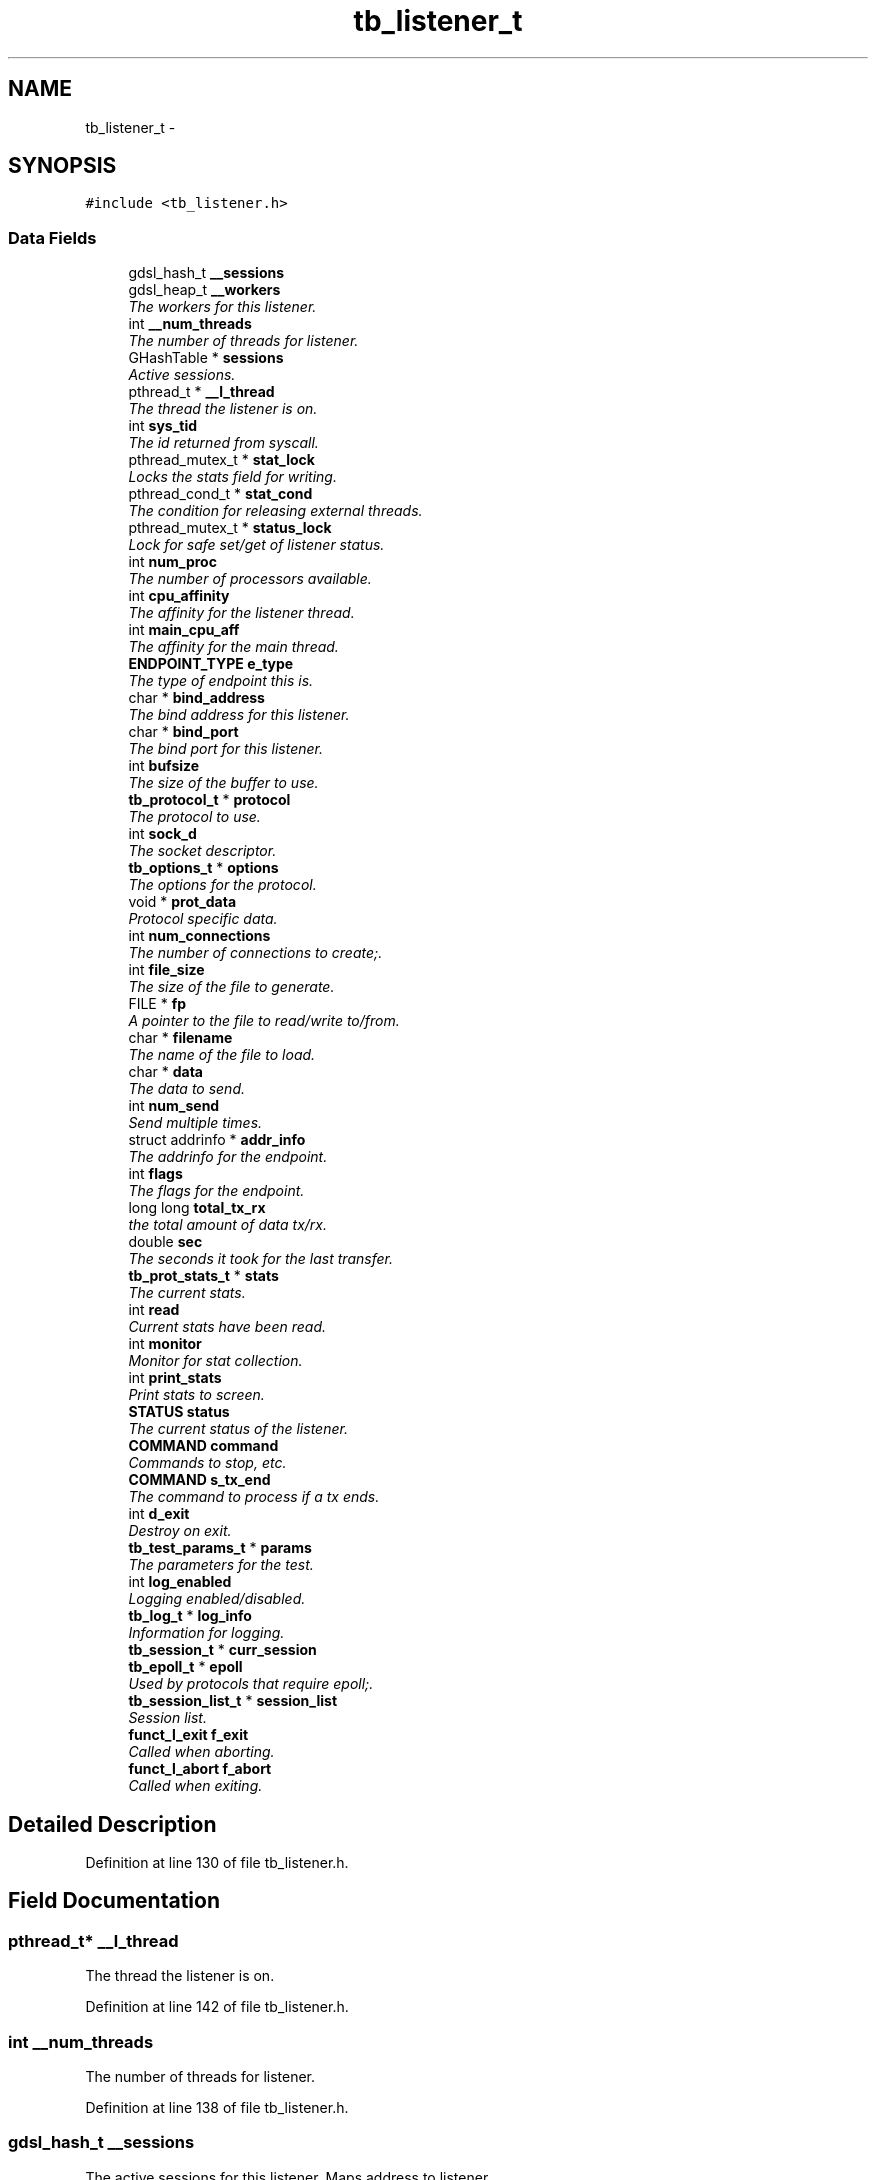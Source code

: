 .TH "tb_listener_t" 3 "Mon Feb 10 2014" "Version 0.2" "TestBed" \" -*- nroff -*-
.ad l
.nh
.SH NAME
tb_listener_t \- 
.SH SYNOPSIS
.br
.PP
.PP
\fC#include <tb_listener\&.h>\fP
.SS "Data Fields"

.in +1c
.ti -1c
.RI "gdsl_hash_t \fB__sessions\fP"
.br
.ti -1c
.RI "gdsl_heap_t \fB__workers\fP"
.br
.RI "\fIThe workers for this listener\&. \fP"
.ti -1c
.RI "int \fB__num_threads\fP"
.br
.RI "\fIThe number of threads for listener\&. \fP"
.ti -1c
.RI "GHashTable * \fBsessions\fP"
.br
.RI "\fIActive sessions\&. \fP"
.ti -1c
.RI "pthread_t * \fB__l_thread\fP"
.br
.RI "\fIThe thread the listener is on\&. \fP"
.ti -1c
.RI "int \fBsys_tid\fP"
.br
.RI "\fIThe id returned from syscall\&. \fP"
.ti -1c
.RI "pthread_mutex_t * \fBstat_lock\fP"
.br
.RI "\fILocks the stats field for writing\&. \fP"
.ti -1c
.RI "pthread_cond_t * \fBstat_cond\fP"
.br
.RI "\fIThe condition for releasing external threads\&. \fP"
.ti -1c
.RI "pthread_mutex_t * \fBstatus_lock\fP"
.br
.RI "\fILock for safe set/get of listener status\&. \fP"
.ti -1c
.RI "int \fBnum_proc\fP"
.br
.RI "\fIThe number of processors available\&. \fP"
.ti -1c
.RI "int \fBcpu_affinity\fP"
.br
.RI "\fIThe affinity for the listener thread\&. \fP"
.ti -1c
.RI "int \fBmain_cpu_aff\fP"
.br
.RI "\fIThe affinity for the main thread\&. \fP"
.ti -1c
.RI "\fBENDPOINT_TYPE\fP \fBe_type\fP"
.br
.RI "\fIThe type of endpoint this is\&. \fP"
.ti -1c
.RI "char * \fBbind_address\fP"
.br
.RI "\fIThe bind address for this listener\&. \fP"
.ti -1c
.RI "char * \fBbind_port\fP"
.br
.RI "\fIThe bind port for this listener\&. \fP"
.ti -1c
.RI "int \fBbufsize\fP"
.br
.RI "\fIThe size of the buffer to use\&. \fP"
.ti -1c
.RI "\fBtb_protocol_t\fP * \fBprotocol\fP"
.br
.RI "\fIThe protocol to use\&. \fP"
.ti -1c
.RI "int \fBsock_d\fP"
.br
.RI "\fIThe socket descriptor\&. \fP"
.ti -1c
.RI "\fBtb_options_t\fP * \fBoptions\fP"
.br
.RI "\fIThe options for the protocol\&. \fP"
.ti -1c
.RI "void * \fBprot_data\fP"
.br
.RI "\fIProtocol specific data\&. \fP"
.ti -1c
.RI "int \fBnum_connections\fP"
.br
.RI "\fIThe number of connections to create;\&. \fP"
.ti -1c
.RI "int \fBfile_size\fP"
.br
.RI "\fIThe size of the file to generate\&. \fP"
.ti -1c
.RI "FILE * \fBfp\fP"
.br
.RI "\fIA pointer to the file to read/write to/from\&. \fP"
.ti -1c
.RI "char * \fBfilename\fP"
.br
.RI "\fIThe name of the file to load\&. \fP"
.ti -1c
.RI "char * \fBdata\fP"
.br
.RI "\fIThe data to send\&. \fP"
.ti -1c
.RI "int \fBnum_send\fP"
.br
.RI "\fISend multiple times\&. \fP"
.ti -1c
.RI "struct addrinfo * \fBaddr_info\fP"
.br
.RI "\fIThe addrinfo for the endpoint\&. \fP"
.ti -1c
.RI "int \fBflags\fP"
.br
.RI "\fIThe flags for the endpoint\&. \fP"
.ti -1c
.RI "long long \fBtotal_tx_rx\fP"
.br
.RI "\fIthe total amount of data tx/rx\&. \fP"
.ti -1c
.RI "double \fBsec\fP"
.br
.RI "\fIThe seconds it took for the last transfer\&. \fP"
.ti -1c
.RI "\fBtb_prot_stats_t\fP * \fBstats\fP"
.br
.RI "\fIThe current stats\&. \fP"
.ti -1c
.RI "int \fBread\fP"
.br
.RI "\fICurrent stats have been read\&. \fP"
.ti -1c
.RI "int \fBmonitor\fP"
.br
.RI "\fIMonitor for stat collection\&. \fP"
.ti -1c
.RI "int \fBprint_stats\fP"
.br
.RI "\fIPrint stats to screen\&. \fP"
.ti -1c
.RI "\fBSTATUS\fP \fBstatus\fP"
.br
.RI "\fIThe current status of the listener\&. \fP"
.ti -1c
.RI "\fBCOMMAND\fP \fBcommand\fP"
.br
.RI "\fICommands to stop, etc\&. \fP"
.ti -1c
.RI "\fBCOMMAND\fP \fBs_tx_end\fP"
.br
.RI "\fIThe command to process if a tx ends\&. \fP"
.ti -1c
.RI "int \fBd_exit\fP"
.br
.RI "\fIDestroy on exit\&. \fP"
.ti -1c
.RI "\fBtb_test_params_t\fP * \fBparams\fP"
.br
.RI "\fIThe parameters for the test\&. \fP"
.ti -1c
.RI "int \fBlog_enabled\fP"
.br
.RI "\fILogging enabled/disabled\&. \fP"
.ti -1c
.RI "\fBtb_log_t\fP * \fBlog_info\fP"
.br
.RI "\fIInformation for logging\&. \fP"
.ti -1c
.RI "\fBtb_session_t\fP * \fBcurr_session\fP"
.br
.ti -1c
.RI "\fBtb_epoll_t\fP * \fBepoll\fP"
.br
.RI "\fIUsed by protocols that require epoll;\&. \fP"
.ti -1c
.RI "\fBtb_session_list_t\fP * \fBsession_list\fP"
.br
.RI "\fISession list\&. \fP"
.ti -1c
.RI "\fBfunct_l_exit\fP \fBf_exit\fP"
.br
.RI "\fICalled when aborting\&. \fP"
.ti -1c
.RI "\fBfunct_l_abort\fP \fBf_abort\fP"
.br
.RI "\fICalled when exiting\&. \fP"
.in -1c
.SH "Detailed Description"
.PP 
Definition at line 130 of file tb_listener\&.h\&.
.SH "Field Documentation"
.PP 
.SS "pthread_t* __l_thread"

.PP
The thread the listener is on\&. 
.PP
Definition at line 142 of file tb_listener\&.h\&.
.SS "int __num_threads"

.PP
The number of threads for listener\&. 
.PP
Definition at line 138 of file tb_listener\&.h\&.
.SS "gdsl_hash_t __sessions"
The active sessions for this listener\&. Maps address to listener\&. 
.PP
Definition at line 133 of file tb_listener\&.h\&.
.SS "gdsl_heap_t __workers"

.PP
The workers for this listener\&. 
.PP
Definition at line 137 of file tb_listener\&.h\&.
.SS "struct addrinfo* addr_info"

.PP
The addrinfo for the endpoint\&. 
.PP
Definition at line 173 of file tb_listener\&.h\&.
.SS "char* bind_address"

.PP
The bind address for this listener\&. 
.PP
Definition at line 157 of file tb_listener\&.h\&.
.SS "char* bind_port"

.PP
The bind port for this listener\&. 
.PP
Definition at line 158 of file tb_listener\&.h\&.
.SS "int bufsize"

.PP
The size of the buffer to use\&. 
.PP
Definition at line 159 of file tb_listener\&.h\&.
.SS "\fBCOMMAND\fP command"

.PP
Commands to stop, etc\&. 
.PP
Definition at line 189 of file tb_listener\&.h\&.
.SS "int cpu_affinity"

.PP
The affinity for the listener thread\&. 
.PP
Definition at line 150 of file tb_listener\&.h\&.
.SS "\fBtb_session_t\fP* curr_session"

.PP
Definition at line 201 of file tb_listener\&.h\&.
.SS "int d_exit"

.PP
Destroy on exit\&. 
.PP
Definition at line 191 of file tb_listener\&.h\&.
.SS "char* data"

.PP
The data to send\&. 
.PP
Definition at line 170 of file tb_listener\&.h\&.
.SS "\fBENDPOINT_TYPE\fP e_type"

.PP
The type of endpoint this is\&. 
.PP
Definition at line 154 of file tb_listener\&.h\&.
.SS "\fBtb_epoll_t\fP* epoll"

.PP
Used by protocols that require epoll;\&. 
.PP
Definition at line 202 of file tb_listener\&.h\&.
.SS "\fBfunct_l_abort\fP f_abort"

.PP
Called when exiting\&. 
.PP
Definition at line 207 of file tb_listener\&.h\&.
.SS "\fBfunct_l_exit\fP f_exit"

.PP
Called when aborting\&. 
.PP
Definition at line 206 of file tb_listener\&.h\&.
.SS "int file_size"

.PP
The size of the file to generate\&. 
.PP
Definition at line 167 of file tb_listener\&.h\&.
.SS "char* filename"

.PP
The name of the file to load\&. 
.PP
Definition at line 169 of file tb_listener\&.h\&.
.SS "int flags"

.PP
The flags for the endpoint\&. 
.PP
Definition at line 174 of file tb_listener\&.h\&.
.SS "FILE* fp"

.PP
A pointer to the file to read/write to/from\&. 
.PP
Definition at line 168 of file tb_listener\&.h\&.
.SS "int log_enabled"

.PP
Logging enabled/disabled\&. 
.PP
Definition at line 197 of file tb_listener\&.h\&.
.SS "\fBtb_log_t\fP* log_info"

.PP
Information for logging\&. 
.PP
Definition at line 198 of file tb_listener\&.h\&.
.SS "int main_cpu_aff"

.PP
The affinity for the main thread\&. 
.PP
Definition at line 151 of file tb_listener\&.h\&.
.SS "int monitor"

.PP
Monitor for stat collection\&. 
.PP
Definition at line 184 of file tb_listener\&.h\&.
.SS "int num_connections"

.PP
The number of connections to create;\&. 
.PP
Definition at line 164 of file tb_listener\&.h\&.
.SS "int num_proc"

.PP
The number of processors available\&. 
.PP
Definition at line 149 of file tb_listener\&.h\&.
.SS "int num_send"

.PP
Send multiple times\&. 
.PP
Definition at line 171 of file tb_listener\&.h\&.
.SS "\fBtb_options_t\fP* options"

.PP
The options for the protocol\&. 
.PP
Definition at line 162 of file tb_listener\&.h\&.
.SS "\fBtb_test_params_t\fP* params"

.PP
The parameters for the test\&. 
.PP
Definition at line 194 of file tb_listener\&.h\&.
.SS "int print_stats"

.PP
Print stats to screen\&. 
.PP
Definition at line 185 of file tb_listener\&.h\&.
.SS "void* prot_data"

.PP
Protocol specific data\&. 
.PP
Definition at line 163 of file tb_listener\&.h\&.
.SS "\fBtb_protocol_t\fP* protocol"

.PP
The protocol to use\&. 
.PP
Definition at line 160 of file tb_listener\&.h\&.
.SS "int read"

.PP
Current stats have been read\&. 
.PP
Definition at line 183 of file tb_listener\&.h\&.
.SS "\fBCOMMAND\fP s_tx_end"

.PP
The command to process if a tx ends\&. 
.PP
Definition at line 190 of file tb_listener\&.h\&.
.SS "double sec"

.PP
The seconds it took for the last transfer\&. 
.PP
Definition at line 179 of file tb_listener\&.h\&.
.SS "\fBtb_session_list_t\fP* session_list"

.PP
Session list\&. 
.PP
Definition at line 203 of file tb_listener\&.h\&.
.SS "GHashTable* sessions"

.PP
Active sessions\&. 
.PP
Definition at line 140 of file tb_listener\&.h\&.
.SS "int sock_d"

.PP
The socket descriptor\&. 
.PP
Definition at line 161 of file tb_listener\&.h\&.
.SS "pthread_cond_t* stat_cond"

.PP
The condition for releasing external threads\&. 
.PP
Definition at line 145 of file tb_listener\&.h\&.
.SS "pthread_mutex_t* stat_lock"

.PP
Locks the stats field for writing\&. 
.PP
Definition at line 144 of file tb_listener\&.h\&.
.SS "\fBtb_prot_stats_t\fP* stats"

.PP
The current stats\&. 
.PP
Definition at line 182 of file tb_listener\&.h\&.
.SS "\fBSTATUS\fP status"

.PP
The current status of the listener\&. 
.PP
Definition at line 188 of file tb_listener\&.h\&.
.SS "pthread_mutex_t* status_lock"

.PP
Lock for safe set/get of listener status\&. 
.PP
Definition at line 146 of file tb_listener\&.h\&.
.SS "int sys_tid"

.PP
The id returned from syscall\&. 
.PP
Definition at line 143 of file tb_listener\&.h\&.
.SS "long long total_tx_rx"

.PP
the total amount of data tx/rx\&. 
.PP
Definition at line 178 of file tb_listener\&.h\&.

.SH "Author"
.PP 
Generated automatically by Doxygen for TestBed from the source code\&.
